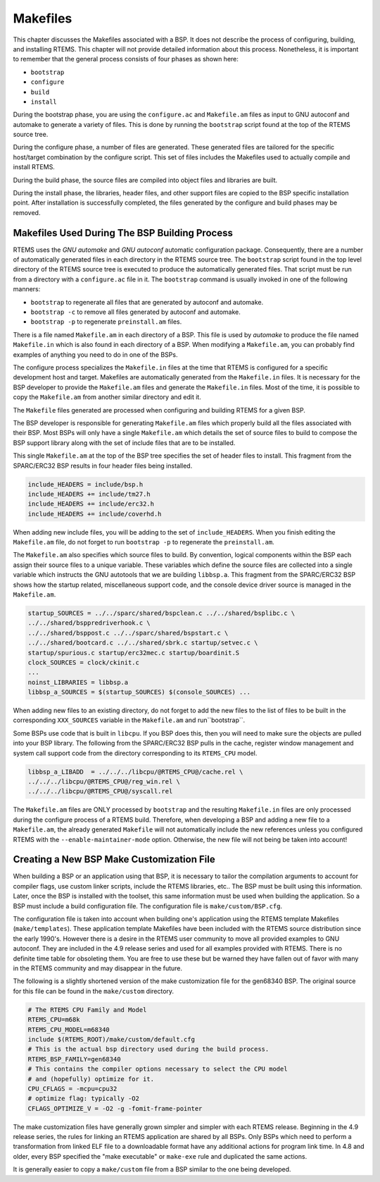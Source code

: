 .. comment SPDX-License-Identifier: CC-BY-SA-4.0

.. COMMENT: COPYRIGHT (c) 1988-2002.
.. COMMENT: On-Line Applications Research Corporation (OAR).
.. COMMENT: All rights reserved.

Makefiles
#########

This chapter discusses the Makefiles associated with a BSP.  It does not
describe the process of configuring, building, and installing RTEMS.  This
chapter will not provide detailed information about this process.  Nonetheless,
it is important to remember that the general process consists of four phases as
shown here:

- ``bootstrap``

- ``configure``

- ``build``

- ``install``

During the bootstrap phase, you are using the ``configure.ac`` and
``Makefile.am`` files as input to GNU autoconf and automake to generate a
variety of files.  This is done by running the ``bootstrap`` script found at
the top of the RTEMS source tree.

During the configure phase, a number of files are generated.  These generated
files are tailored for the specific host/target combination by the configure
script.  This set of files includes the Makefiles used to actually compile and
install RTEMS.

During the build phase, the source files are compiled into object files and
libraries are built.

During the install phase, the libraries, header files, and other support files
are copied to the BSP specific installation point.  After installation is
successfully completed, the files generated by the configure and build phases
may be removed.

Makefiles Used During The BSP Building Process
==============================================

RTEMS uses the *GNU automake* and *GNU autoconf* automatic configuration
package.  Consequently, there are a number of automatically generated files in
each directory in the RTEMS source tree.  The ``bootstrap`` script found in the
top level directory of the RTEMS source tree is executed to produce the
automatically generated files.  That script must be run from a directory with a
``configure.ac`` file in it.  The ``bootstrap`` command is usually invoked in
one of the following manners:

- ``bootstrap`` to regenerate all files that are generated by autoconf and
  automake.

- ``bootstrap -c`` to remove all files generated by autoconf and automake.

- ``bootstrap -p`` to regenerate ``preinstall.am`` files.

There is a file named ``Makefile.am`` in each directory of a BSP.  This file is
used by *automake* to produce the file named ``Makefile.in`` which is also
found in each directory of a BSP.  When modifying a ``Makefile.am``, you can
probably find examples of anything you need to do in one of the BSPs.

The configure process specializes the ``Makefile.in`` files at the time that
RTEMS is configured for a specific development host and target.  Makefiles are
automatically generated from the ``Makefile.in`` files.  It is necessary for
the BSP developer to provide the ``Makefile.am`` files and generate the
``Makefile.in`` files.  Most of the time, it is possible to copy the
``Makefile.am`` from another similar directory and edit it.

The ``Makefile`` files generated are processed when configuring and building
RTEMS for a given BSP.

The BSP developer is responsible for generating ``Makefile.am`` files which
properly build all the files associated with their BSP.  Most BSPs will only
have a single ``Makefile.am`` which details the set of source files to build to
compose the BSP support library along with the set of include files that are to
be installed.

This single ``Makefile.am`` at the top of the BSP tree specifies the set of
header files to install.  This fragment from the SPARC/ERC32 BSP results in
four header files being installed.

.. code-block:: makefile

    include_HEADERS = include/bsp.h
    include_HEADERS += include/tm27.h
    include_HEADERS += include/erc32.h
    include_HEADERS += include/coverhd.h

When adding new include files, you will be adding to the set of
``include_HEADERS``.  When you finish editing the ``Makefile.am`` file, do not
forget to run ``bootstrap -p`` to regenerate the ``preinstall.am``.

The ``Makefile.am`` also specifies which source files to build.  By convention,
logical components within the BSP each assign their source files to a unique
variable.  These variables which define the source files are collected into a
single variable which instructs the GNU autotools that we are building
``libbsp.a``.  This fragment from the SPARC/ERC32 BSP shows how the startup
related, miscellaneous support code, and the console device driver source is
managed in the ``Makefile.am``.

.. code-block:: makefile

    startup_SOURCES = ../../sparc/shared/bspclean.c ../../shared/bsplibc.c \
    ../../shared/bsppredriverhook.c \
    ../../shared/bsppost.c ../../sparc/shared/bspstart.c \
    ../../shared/bootcard.c ../../shared/sbrk.c startup/setvec.c \
    startup/spurious.c startup/erc32mec.c startup/boardinit.S
    clock_SOURCES = clock/ckinit.c
    ...
    noinst_LIBRARIES = libbsp.a
    libbsp_a_SOURCES = $(startup_SOURCES) $(console_SOURCES) ...

When adding new files to an existing directory, do not forget to add the new
files to the list of files to be built in the corresponding ``XXX_SOURCES``
variable in the ``Makefile.am`` and run``bootstrap``.

Some BSPs use code that is built in ``libcpu``.  If you BSP does this, then you
will need to make sure the objects are pulled into your BSP library.  The
following from the SPARC/ERC32 BSP pulls in the cache, register window
management and system call support code from the directory corresponding to its
``RTEMS_CPU`` model.

.. code-block:: makefile

    libbsp_a_LIBADD  = ../../../libcpu/@RTEMS_CPU@/cache.rel \
    ../../../libcpu/@RTEMS_CPU@/reg_win.rel \
    ../../../libcpu/@RTEMS_CPU@/syscall.rel

.. note:

The ``Makefile.am`` files are ONLY processed by ``bootstrap`` and the resulting
``Makefile.in`` files are only processed during the configure process of a
RTEMS build. Therefore, when developing a BSP and adding a new file to a
``Makefile.am``, the already generated ``Makefile`` will not automatically
include the new references unless you configured RTEMS with the
``--enable-maintainer-mode`` option.  Otherwise, the new file will not being be
taken into account!

Creating a New BSP Make Customization File
==========================================

When building a BSP or an application using that BSP, it is necessary to tailor
the compilation arguments to account for compiler flags, use custom linker
scripts, include the RTEMS libraries, etc..  The BSP must be built using this
information.  Later, once the BSP is installed with the toolset, this same
information must be used when building the application.  So a BSP must include
a build configuration file.  The configuration file is ``make/custom/BSP.cfg``.

The configuration file is taken into account when building one's application
using the RTEMS template Makefiles (``make/templates``).  These application
template Makefiles have been included with the RTEMS source distribution since
the early 1990's.  However there is a desire in the RTEMS user community to
move all provided examples to GNU autoconf. They are included in the 4.9
release series and used for all examples provided with RTEMS. There is no
definite time table for obsoleting them.  You are free to use these but be
warned they have fallen out of favor with many in the RTEMS community and may
disappear in the future.

The following is a slightly shortened version of the make customization file
for the gen68340 BSP.  The original source for this file can be found in the
``make/custom`` directory.

.. code-block:: makefile

    # The RTEMS CPU Family and Model
    RTEMS_CPU=m68k
    RTEMS_CPU_MODEL=m68340
    include $(RTEMS_ROOT)/make/custom/default.cfg
    # This is the actual bsp directory used during the build process.
    RTEMS_BSP_FAMILY=gen68340
    # This contains the compiler options necessary to select the CPU model
    # and (hopefully) optimize for it.
    CPU_CFLAGS = -mcpu=cpu32
    # optimize flag: typically -O2
    CFLAGS_OPTIMIZE_V = -O2 -g -fomit-frame-pointer

The make customization files have generally grown simpler and simpler with each
RTEMS release.  Beginning in the 4.9 release series, the rules for linking an
RTEMS application are shared by all BSPs.  Only BSPs which need to perform a
transformation from linked ELF file to a downloadable format have any
additional actions for program link time. In 4.8 and older, every BSP specified
the "make executable" or ``make-exe`` rule and duplicated the same actions.

It is generally easier to copy a ``make/custom`` file from a BSP similar to the
one being developed.
